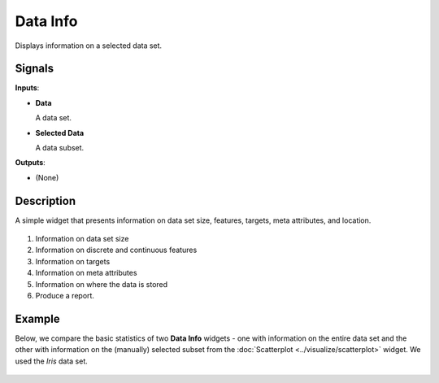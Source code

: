 Data Info
=========

.. figure:: icons/data-info.png

Displays information on a selected data set.

Signals
-------

**Inputs**:

-  **Data**

   A data set.

-  **Selected Data**

   A data subset.

**Outputs**:

-  (None)

Description
-----------

A simple widget that presents information on data set size, features,
targets, meta attributes, and location. 

.. figure:: images/data-info-stamped.png

1. Information on data set size
2. Information on discrete and continuous features
3. Information on targets
4. Information on meta attributes
5. Information on where the data is stored
6. Produce a report. 

Example
-------

Below, we compare the basic statistics of two **Data Info** widgets - one
with information on the entire data set and the other with
information on the (manually) selected subset from the :doc:`Scatterplot <../visualize/scatterplot>`
widget. We used the *Iris* data set. 

.. figure:: images/DataInfo-Example.png
